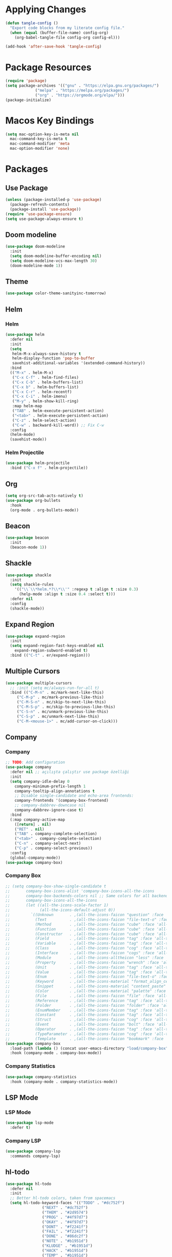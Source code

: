 * Applying Changes
#+begin_src emacs-lisp
  (defun tangle-config ()
    "Export code blocks from my literate config file."
    (when (equal (buffer-file-name) config-org)
      (org-babel-tangle-file config-org config-el)))

  (add-hook 'after-save-hook 'tangle-config)
#+end_src

* Package Resources
#+BEGIN_SRC emacs-lisp
  (require 'package)
  (setq package-archives '(("gnu" . "https://elpa.gnu.org/packages/")
			   ("melpa" . "https://melpa.org/packages/")
			   ("org" . "https://orgmode.org/elpa/")))
  (package-initialize)
#+END_SRC

* Macos Key Bindings
#+BEGIN_SRC emacs-lisp
  (setq mac-option-key-is-meta nil
	mac-command-key-is-meta t
	mac-command-modifier 'meta
	mac-option-modifier 'none)
#+END_SRC

* Packages
** Use Package
#+begin_src emacs-lisp
  (unless (package-installed-p 'use-package)
    (package-refresh-contents)
    (package-install 'use-package))
  (require 'use-package-ensure)
  (setq use-package-always-ensure t)
#+end_src

** Doom modeline
#+begin_src emacs-lisp
  (use-package doom-modeline
    :init
    (setq doom-modeline-buffer-encoding nil)
    (setq doom-modeline-vcs-max-length 30)
    (doom-modeline-mode 1))
#+end_src

** Theme
#+BEGIN_SRC emacs-lisp
  (use-package color-theme-sanityinc-tomorrow)
#+END_SRC

** Helm
*** Helm
#+BEGIN_SRC emacs-lisp
  (use-package helm
    :defer nil
    :init
    (setq
     helm-M-x-always-save-history t
     helm-display-function 'pop-to-buffer
     savehist-additional-variables '(extended-command-history))
    :bind
    (("M-x" . helm-M-x)
     ("C-x C-f" . helm-find-files)
     ("C-x C-b" . helm-buffers-list)
     ("C-x b" . helm-buffers-list)
     ("C-x C-r" . helm-recentf)
     ("C-x C-i" . helm-imenu)
     ("M-y" . helm-show-kill-ring)
     :map helm-map
     ("TAB" . helm-execute-persistent-action)
     ("<tab>" . helm-execute-persistent-action)
     ("C-z" . helm-select-action)
     ("C-w" . backward-kill-word)) ;; Fix C-w
    :config
    (helm-mode)
    (savehist-mode))
#+END_SRC
*** Helm Projectile
#+BEGIN_SRC emacs-lisp
  (use-package helm-projectile
    :bind ("C-x f" . helm-projectile))
#+END_SRC
** Org
#+BEGIN_SRC emacs-lisp
  (setq org-src-tab-acts-natively t)
  (use-package org-bullets
    :hook
    (org-mode . org-bullets-mode))
#+END_SRC

** Beacon
#+BEGIN_SRC emacs-lisp
  (use-package beacon
    :init
    (beacon-mode 1))
#+END_SRC
** Shackle
#+BEGIN_SRC emacs-lisp
  (use-package shackle
    :init
    (setq shackle-rules
	  '(("\\`\\*helm.*?\\*\\'" :regexp t :align t :size 0.3)
	    (help-mode :align t :size 0.4 :select t)))
    :defer nil
    :config
    (shackle-mode))
#+END_SRC
** Expand Region
#+BEGIN_SRC emacs-lisp
  (use-package expand-region
    :init
    (setq expand-region-fast-keys-enabled nil
	  expand-region-subword-enabled t)
    :bind (("C-t" . er/expand-region)))
#+END_SRC
** Multiple Cursors
#+BEGIN_SRC emacs-lisp
  (use-package multiple-cursors
    ;; :init (setq mc/always-run-for-all t)
    :bind (("C-M-n" . mc/mark-next-like-this)
	   ("C-M-p" . mc/mark-previous-like-this)
	   ("C-M-S-n" . mc/skip-to-next-like-this)
	   ("C-M-S-p" . mc/skip-to-previous-like-this)
	   ("C-S-n" . mc/unmark-previous-like-this)
	   ("C-S-p" . mc/unmark-next-like-this)
	   ("C-M-<mouse-1>" . mc/add-cursor-on-click)))
#+END_SRC
** Company
*** Company
#+BEGIN_SRC emacs-lisp
  ;; TODO: Add configuration
  (use-package company
    :defer nil ;; açılışta çalıştır use package özelliği
    :init
    (setq company-idle-delay 0
	  company-minimum-prefix-length 1
	  company-tooltip-align-annotations t
	  ;; Disable single-candidate and echo-area frontends:
	  company-frontends '(company-box-frontend)
	  ;; company-dabbrev-downcase nil
	  company-dabbrev-ignore-case t)
    :bind
    (:map company-active-map
	  ([return] . nil)
	  ("RET" . nil)
	  ("TAB" . company-complete-selection)
	  ("<tab>" . company-complete-selection)
	  ("C-n" . company-select-next)
	  ("C-p" . company-select-previous))
    :config
    (global-company-mode))
  (use-package company-box)
#+END_SRC
*** Company Box
#+BEGIN_SRC emacs-lisp
  ;; (setq company-box-show-single-candidate t
  ;;       company-box-icons-alist 'company-box-icons-all-the-icons
  ;;       company-box-backends-colors nil ;; Same colors for all backends
  ;;       company-box-icons-all-the-icons
  ;;       (let ((all-the-icons-scale-factor 1)
  ;;             (all-the-icons-default-adjust 0))
  ;;         `((Unknown       . ,(all-the-icons-faicon "question" :face 'all-the-icons-purple)) ;;question-circle is also good
  ;;           (Text          . ,(all-the-icons-faicon "file-text-o" :face 'all-the-icons-green))
  ;;           (Method        . ,(all-the-icons-faicon "cube" :face 'all-the-icons-dcyan))
  ;;           (Function      . ,(all-the-icons-faicon "cube" :face 'all-the-icons-green))
  ;;           (Constructor   . ,(all-the-icons-faicon "cube" :face 'all-the-icons-dcyan))
  ;;           (Field         . ,(all-the-icons-faicon "tag" :face 'all-the-icons-red))
  ;;           (Variable      . ,(all-the-icons-faicon "tag" :face 'all-the-icons-dpurple))
  ;;           (Class         . ,(all-the-icons-faicon "cog" :face 'all-the-icons-red))
  ;;           (Interface     . ,(all-the-icons-faicon "cogs" :face 'all-the-icons-red))
  ;;           (Module        . ,(all-the-icons-alltheicon "less" :face 'all-the-icons-red))
  ;;           (Property      . ,(all-the-icons-faicon "wrench" :face 'all-the-icons-red))
  ;;           (Unit          . ,(all-the-icons-faicon "tag" :face 'all-the-icons-red))
  ;;           (Value         . ,(all-the-icons-faicon "tag" :face 'all-the-icons-red))
  ;;           (Enum          . ,(all-the-icons-faicon "file-text-o" :face 'all-the-icons-red))
  ;;           (Keyword       . ,(all-the-icons-material "format_align_center" :face 'all-the-icons-red))
  ;;           (Snippet       . ,(all-the-icons-material "content_paste" :face 'all-the-icons-red))
  ;;           (Color         . ,(all-the-icons-material "palette" :face 'all-the-icons-red))
  ;;           (File          . ,(all-the-icons-faicon "file" :face 'all-the-icons-red))
  ;;           (Reference     . ,(all-the-icons-faicon "tag" :face 'all-the-icons-red))
  ;;           (Folder        . ,(all-the-icons-faicon "folder" :face 'all-the-icons-red))
  ;;           (EnumMember    . ,(all-the-icons-faicon "tag" :face 'all-the-icons-red))
  ;;           (Constant      . ,(all-the-icons-faicon "tag" :face 'all-the-icons-red))
  ;;           (Struct        . ,(all-the-icons-faicon "cog" :face 'all-the-icons-red))
  ;;           (Event         . ,(all-the-icons-faicon "bolt" :face 'all-the-icons-red))
  ;;           (Operator      . ,(all-the-icons-faicon "tag" :face 'all-the-icons-red))
  ;;           (TypeParameter . ,(all-the-icons-faicon "cog" :face 'all-the-icons-red))
  ;;           (Template      . ,(all-the-icons-faicon "bookmark" :face 'all-the-icons-dgreen)))))
  (use-package company-box
    :load-path (lambda () (concat user-emacs-directory "load/company-box"))
    :hook (company-mode . company-box-mode))
#+END_SRC
*** Company Statistics
#+begin_src emacs-lisp
(use-package company-statistics
  :hook (company-mode . company-statistics-mode))
#+end_src

** LSP Mode
*** LSP Mode
#+BEGIN_SRC emacs-lisp
  (use-package lsp-mode
    :defer t)
#+END_SRC
*** Company LSP
#+BEGIN_SRC emacs-lisp
  (use-package company-lsp
    :commands company-lsp)
#+END_SRC

** hl-todo
#+BEGIN_SRC emacs-lisp
  (use-package hl-todo
    :defer nil
    :init
    ;; Better hl-todo colors, taken from spacemacs
    (setq hl-todo-keyword-faces '(("TODO" . "#dc752f")
				  ("NEXT" . "#dc752f")
				  ("THEM" . "#2d9574")
				  ("PROG" . "#4f97d7")
				  ("OKAY" . "#4f97d7")
				  ("DONT" . "#f2241f")
				  ("FAIL" . "#f2241f")
				  ("DONE" . "#86dc2f")
				  ("NOTE" . "#b1951d")
				  ("KLUDGE" . "#b1951d")
				  ("HACK" . "#b1951d")
				  ("TEMP" . "#b1951d")
				  ("HOLD" . "#dc752f")
				  ("FIXME" . "#dc752f")
				  ("XXX+" . "#dc752f")
				  ("\\?\\?\\?+" . "#dc752f")))
    :config
    (global-hl-todo-mode))
#+END_SRC
** Eglot
#+BEGIN_SRC emacs-lisp
  (use-package eglot)
  ;; :defer t
  ;; :init
  ;; (setq eglot-ignored-server-capabilites '(:documentHighlightProvider
  ;;                                          :hoverProvider
  ;;                                          :signatureHelpProvider))
  ;; :config
  ;; ;; Flymake echo error at point fix. source:
  ;; ;; https://github.com/joaotavora/eglot/issues/8#issuecomment-414149077
  ;; (advice-add 'eglot-eldoc-function :around
  ;;             (lambda (oldfun)
  ;;               (let ((help (help-at-pt-kbd-string)))
  ;;                 (if help (message "%s" help) (funcall oldfun)))))
  ;; :hook
  ;; (eglot-managed-mode . fk/company-enable-snippets))
#+END_SRC
** Undo Tree
#+BEGIN_SRC emacs-lisp
  (use-package undo-tree
    :config
    (global-undo-tree-mode))
#+END_SRC
** Dimmer
#+BEGIN_SRC emacs-lisp
  (use-package dimmer
    :defer t
    :config
    (setq dimmer-fraction 0.7))
#+END_SRC
* Better Defaults
#+BEGIN_SRC emacs-lisp
  (setq inhibit-startup-message t)
  (winner-mode)
  (setq-default custom-file (concat user-emacs-directory ".custom.el"))
  (load custom-file)

  (menu-bar-mode -1)
  (tool-bar-mode -1)
  (scroll-bar-mode -1)
  (blink-cursor-mode -1)
#+END_SRC

* Key Bindings
#+BEGIN_SRC emacs-lisp
  (use-package unfill
    :bind (("M-q" . unfill-toggle)))

  (use-package mwim
    :bind (("C-a" . mwim-beginning-of-code-or-line)
	   ("C-e" . mwim-end-of-code-or-line)))

  ;; source: spacemacs' better default layer
  (defun backward-kill-word-or-region ()
    "Calls `kill-region' when a region is active and
	  `backward-kill-word' otherwise."
    (interactive)
    (if (region-active-p)
	(call-interactively 'kill-region)
      (backward-kill-word 1)))

  (global-set-key (kbd "C-w") 'backward-kill-word-or-region)

  ;; Use shell-like backspace C-h, rebind help to C-?
  (keyboard-translate ?\C-h ?\C-?)
  (global-set-key (kbd "C-?") 'help-command)
  (global-set-key (kbd "M-u") 'winner-undo)
  (global-set-key (kbd "M-U") 'winner-redo)
#+END_SRC
* Programming Languages
** Python
#+BEGIN_SRC emacs-lisp
  (use-package python
    :bind (
	   :map python-mode-map
	   ("M-." . xref-find-definitions))
    :config
    (use-package pyvenv)
    (setq python-shell-interpreter "ipython"
	  python-shell-interpreter-args "-i --simple-prompt")
    :hook
    (python-mode . eglot-ensure)
    )
#+END_SRC
** Emacs Lisp
*** Elisp Slime Nav
#+BEGIN_SRC emacs-lisp
  (use-package elisp-slime-nav
    :bind (
	   :map emacs-lisp-mode-map
	   ("M-." . elisp-slime-nav-find-elisp-thing-at-point)))
#+END_SRC

*** Aggressive Indent
#+begin_src emacs-lisp
  (use-package aggressive-indent
    :diminish
    :hook (emacs-lisp-mode . aggressive-indent-mode))
#+end_src
